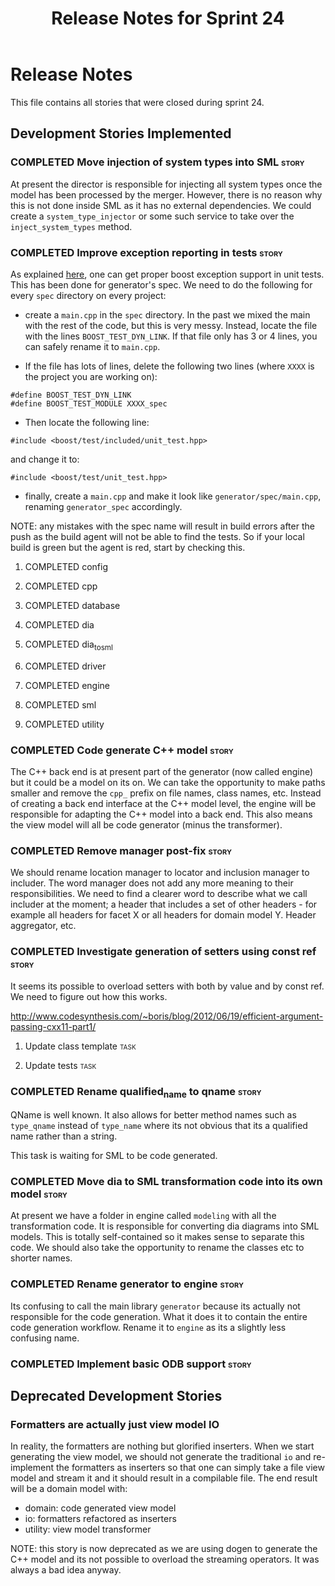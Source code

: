 #+title: Release Notes for Sprint 24
#+options: date:nil toc:nil author:nil num:nil
#+todo: ANALYSIS IMPLEMENTATION TESTING | COMPLETED CANCELLED
#+tags: story(s) epic(e) task(t) note(n) spike(p)

* Release Notes

This file contains all stories that were closed during sprint 24.

** Development Stories Implemented

#+begin: clocktable :maxlevel 3 :scope subtree
#+end:

*** COMPLETED Move injection of system types into SML                 :story:
    CLOSED: [2013-03-31 Sun 12:44]

At present the director is responsible for injecting all system types
once the model has been processed by the merger. However, there is no
reason why this is not done inside SML as it has no external
dependencies. We could create a =system_type_injector= or some such
service to take over the =inject_system_types= method.

*** COMPLETED Improve exception reporting in tests                    :story:
    CLOSED: [2013-03-31 Sun 13:37]

As explained [[http://boost.2283326.n4.nabble.com/Boost-Test-Using-boost-exception-td4447404.html][here]], one can get proper boost exception support in unit
tests. This has been done for generator's spec. We need to do the
following for every =spec= directory on every project:

- create a =main.cpp= in the =spec= directory. In the past we mixed
  the main with the rest of the code, but this is very messy. Instead,
  locate the file with the lines =BOOST_TEST_DYN_LINK=. If that file
  only has 3 or 4 lines, you can safely rename it to =main.cpp=.

- If the file has lots of lines, delete the following two lines
  (where =XXXX= is the project you are working on):

: #define BOOST_TEST_DYN_LINK
: #define BOOST_TEST_MODULE XXXX_spec

- Then locate the following line:

: #include <boost/test/included/unit_test.hpp>

and change it to:

: #include <boost/test/unit_test.hpp>

- finally, create a =main.cpp= and make it look like
  =generator/spec/main.cpp=, renaming =generator_spec= accordingly.

NOTE: any mistakes with the spec name will result in build errors
after the push as the build agent will not be able to find the
tests. So if your local build is green but the agent is red, start by
checking this.

**** COMPLETED config
     CLOSED: [2013-03-31 Sun 12:46]

**** COMPLETED cpp
     CLOSED: [2013-03-31 Sun 12:46]

**** COMPLETED database
     CLOSED: [2013-03-31 Sun 12:47]

**** COMPLETED dia
     CLOSED: [2013-03-31 Sun 12:47]

**** COMPLETED dia_to_sml
     CLOSED: [2013-03-31 Sun 12:49]

**** COMPLETED driver
     CLOSED: [2013-03-31 Sun 13:36]

**** COMPLETED engine
     CLOSED: [2013-03-31 Sun 13:36]

**** COMPLETED sml
     CLOSED: [2013-03-31 Sun 13:36]

**** COMPLETED utility
     CLOSED: [2013-03-31 Sun 13:36]

*** COMPLETED Code generate C++ model                                 :story:
    CLOSED: [2013-03-31 Sun 14:10]

The C++ back end is at present part of the generator (now called
engine) but it could be a model on its on. We can take the opportunity
to make paths smaller and remove the =cpp_= prefix on file names,
class names, etc. Instead of creating a back end interface at the C++
model level, the engine will be responsible for adapting the C++
model into a back end. This also means the view model will all be code
generator (minus the transformer).

*** COMPLETED Remove manager post-fix                                 :story:
    CLOSED: [2013-03-31 Sun 16:24]

We should rename location manager to locator and inclusion manager to
includer. The word manager does not add any more meaning to their
responsibilities. We need to find a clearer word to describe what we
call includer at the moment; a header that includes a set of other
headers - for example all headers for facet X or all headers for
domain model Y. Header aggregator, etc.

*** COMPLETED Investigate generation of setters using const ref       :story:
    CLOSED: [2013-03-31 Sun 14:10]

It seems its possible to overload setters with both by value and by
const ref. We need to figure out how this works.

http://www.codesynthesis.com/~boris/blog/2012/06/19/efficient-argument-passing-cxx11-part1/

***** Update class template                                            :task:
***** Update tests                                                     :task:

*** COMPLETED Rename qualified_name to qname                          :story:
    CLOSED: [2013-03-31 Sun 14:19]

QName is well known. It also allows for better method names such as
=type_qname= instead of =type_name= where its not obvious that its a
qualified name rather than a string.

This task is waiting for SML to be code generated.

*** COMPLETED Move dia to SML transformation code into its own model  :story:
    CLOSED: [2013-03-31 Sun 16:23]

At present we have a folder in engine called =modeling= with all the
transformation code. It is responsible for converting dia diagrams
into SML models. This is totally self-contained so it makes sense to
separate this code. We should also take the opportunity to rename the
classes etc to shorter names.

*** COMPLETED Rename generator to engine                              :story:
    CLOSED: [2013-03-31 Sun 16:24]

Its confusing to call the main library =generator= because its
actually not responsible for the code generation. What it does it to
contain the entire code generation workflow. Rename it to =engine= as
its a slightly less confusing name.

*** COMPLETED Implement basic ODB support                             :story:
    CLOSED: [2013-04-01 Mon 23:19]
** Deprecated Development Stories
*** Formatters are actually just view model IO

In reality, the formatters are nothing but glorified inserters. When
we start generating the view model, we should not generate the
traditional =io= and re-implement the formatters as inserters so that
one can simply take a file view model and stream it and it should
result in a compilable file. The end result will be a domain model
with:

- domain: code generated view model
- io: formatters refactored as inserters
- utility: view model transformer

NOTE: this story is now deprecated as we are using dogen to generate
the C++ model and its not possible to overload the streaming
operators. It was always a bad idea anyway.
